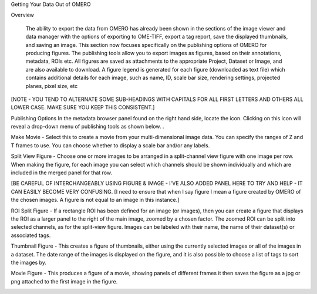 Getting Your Data Out of OMERO 


Overview

   The ability to export the data from OMERO has already been shown in the sections of the image viewer and data manager with the options of exporting to OME-TIFF, export a tag report, save the displayed thumbnails, and saving an image. This section now focuses specifically on the publishing options of OMERO for producing figures. The publishing tools allow you to export images as figures, based on their annotations, metadata, ROIs etc. All figures are saved as attachments to the appropriate Project, Dataset or Image, and are also available to download. A figure legend is generated for each figure (downloaded as text file) which contains additional details for each image, such as name, ID, scale bar size, rendering settings, projected planes, pixel size, etc

[NOTE - YOU TEND TO ALTERNATE SOME SUB-HEADINGS WITH CAPITALS FOR ALL FIRST LETTERS AND OTHERS ALL LOWER CASE. MAKE SURE YOU KEEP THIS CONSISTENT.]



Publishing Options
In the metadata browser panel found on the right hand side, locate the icon. Clicking on this icon will reveal a drop-down menu of publishing tools as shown below.
.

.. image:: training_screenshots/gettingyourdataout_1.tif

Make Movie - Select this to create a movie from your multi-dimensional image data. You can specify the ranges of Z and T frames to use. You can choose whether to display a scale bar and/or any labels.

Split View Figure - Choose one or more images to be arranged in a split-channel view figure with one image per row. When making the figure, for each image you can select which channels should be shown individually and which are included in the merged panel for that row.

[BE CAREFUL OF INTERCHANGEABLY USING FIGURE & IMAGE - I'VE ALSO ADDED PANEL HERE TO TRY AND HELP - IT CAN EASILY BECOME VERY CONFUSING. 
[I need to ensure that when I say figure I mean a figure created by OMERO of the chosen images. A figure is not equal to an image in this instance.]

ROI Split Figure - If a rectangle ROI has been defined for an image (or images), then you can create a figure that displays the ROI as a larger panel to the right of the main image, zoomed by a chosen factor. The zoomed ROI can be split into selected channels, as for the split-view figure. Images can be labeled with their name, the name of their dataset(s) or associated tags.

Thumbnail Figure - This creates a figure of thumbnails, either using the currently selected images or all of the images in a dataset. The date range of the images is displayed on the figure, and it is also possible to choose a list of tags to sort the images by.

Movie Figure -  This produces a figure of a movie, showing panels of different frames it then saves the figure as a jpg or png attached to the first image in the figure.

.. image:: training_screenshots/gettingyourdataout_2.tif

